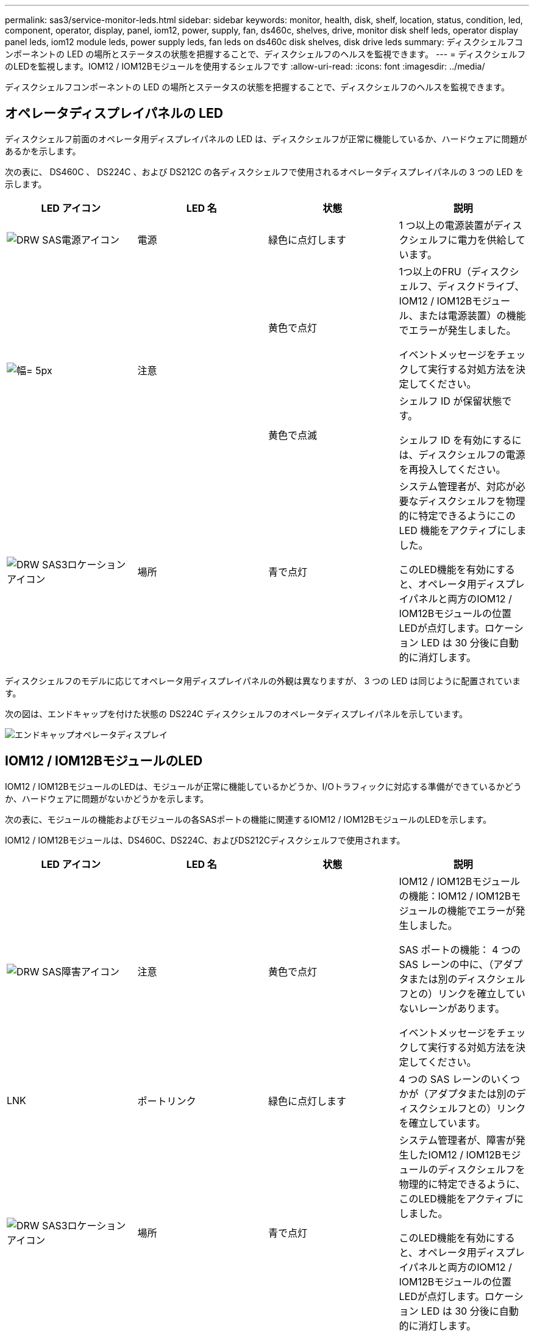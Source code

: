 ---
permalink: sas3/service-monitor-leds.html 
sidebar: sidebar 
keywords: monitor, health, disk, shelf, location, status, condition, led, component, operator, display, panel, iom12, power, supply, fan, ds460c, shelves, drive, monitor disk shelf leds, operator display panel leds, iom12 module leds, power supply leds, fan leds on ds460c disk shelves, disk drive leds 
summary: ディスクシェルフコンポーネントの LED の場所とステータスの状態を把握することで、ディスクシェルフのヘルスを監視できます。 
---
= ディスクシェルフのLEDを監視します。IOM12 / IOM12Bモジュールを使用するシェルフです
:allow-uri-read: 
:icons: font
:imagesdir: ../media/


[role="lead"]
ディスクシェルフコンポーネントの LED の場所とステータスの状態を把握することで、ディスクシェルフのヘルスを監視できます。



== オペレータディスプレイパネルの LED

ディスクシェルフ前面のオペレータ用ディスプレイパネルの LED は、ディスクシェルフが正常に機能しているか、ハードウェアに問題があるかを示します。

次の表に、 DS460C 、 DS224C 、および DS212C の各ディスクシェルフで使用されるオペレータディスプレイパネルの 3 つの LED を示します。

[cols="4*"]
|===
| LED アイコン | LED 名 | 状態 | 説明 


 a| 
image::../media/drw_sas_power_icon.svg[DRW SAS電源アイコン]
 a| 
電源
 a| 
緑色に点灯します
 a| 
1 つ以上の電源装置がディスクシェルフに電力を供給しています。



.2+| image:../media/drw_sas_fault_icon.svg["幅= 5px"] .2+| 注意  a| 
黄色で点灯
 a| 
1つ以上のFRU（ディスクシェルフ、ディスクドライブ、IOM12 / IOM12Bモジュール、または電源装置）の機能でエラーが発生しました。

イベントメッセージをチェックして実行する対処方法を決定してください。



 a| 
黄色で点滅
 a| 
シェルフ ID が保留状態です。

シェルフ ID を有効にするには、ディスクシェルフの電源を再投入してください。



 a| 
image::../media/drw_sas3_location_icon.svg[DRW SAS3ロケーションアイコン]
 a| 
場所
 a| 
青で点灯
 a| 
システム管理者が、対応が必要なディスクシェルフを物理的に特定できるようにこの LED 機能をアクティブにしました。

このLED機能を有効にすると、オペレータ用ディスプレイパネルと両方のIOM12 / IOM12Bモジュールの位置LEDが点灯します。ロケーション LED は 30 分後に自動的に消灯します。

|===
ディスクシェルフのモデルに応じてオペレータ用ディスプレイパネルの外観は異なりますが、 3 つの LED は同じように配置されています。

次の図は、エンドキャップを付けた状態の DS224C ディスクシェルフのオペレータディスプレイパネルを示しています。

image::../media/drw_opd.gif[エンドキャップオペレータディスプレイ]



== IOM12 / IOM12BモジュールのLED

IOM12 / IOM12BモジュールのLEDは、モジュールが正常に機能しているかどうか、I/Oトラフィックに対応する準備ができているかどうか、ハードウェアに問題がないかどうかを示します。

次の表に、モジュールの機能およびモジュールの各SASポートの機能に関連するIOM12 / IOM12BモジュールのLEDを示します。

IOM12 / IOM12Bモジュールは、DS460C、DS224C、およびDS212Cディスクシェルフで使用されます。

[cols="4*"]
|===
| LED アイコン | LED 名 | 状態 | 説明 


 a| 
image::../media/drw_sas_fault_icon.svg[DRW SAS障害アイコン]
 a| 
注意
 a| 
黄色で点灯
 a| 
IOM12 / IOM12Bモジュールの機能：IOM12 / IOM12Bモジュールの機能でエラーが発生しました。

SAS ポートの機能： 4 つの SAS レーンの中に、（アダプタまたは別のディスクシェルフとの）リンクを確立していないレーンがあります。

イベントメッセージをチェックして実行する対処方法を決定してください。



 a| 
LNK
 a| 
ポートリンク
 a| 
緑色に点灯します
 a| 
4 つの SAS レーンのいくつかが（アダプタまたは別のディスクシェルフとの）リンクを確立しています。



 a| 
image::../media/drw_sas3_location_icon.svg[DRW SAS3ロケーションアイコン]
 a| 
場所
 a| 
青で点灯
 a| 
システム管理者が、障害が発生したIOM12 / IOM12Bモジュールのディスクシェルフを物理的に特定できるように、このLED機能をアクティブにしました。

このLED機能を有効にすると、オペレータ用ディスプレイパネルと両方のIOM12 / IOM12Bモジュールの位置LEDが点灯します。ロケーション LED は 30 分後に自動的に消灯します。

|===
次の図は、IOM12モジュールを示しています。

image::../media/drw_iom12.gif[IOM12モジュール]

IOM12Bモジュールは、青色のストライプと「IOM12B」ラベルで区別されます。

image::../media/iom12b.png[IOM12Bモジュール]



== 電源装置の LED

電源装置の LED は、電源装置が正常に機能しているか、ハードウェアに問題があるかを示します。

次の表に、 DS460C 、 DS224C 、および DS212C ディスクシェルフで使用される電源装置の 2 つの LED を示します。

[cols="4*"]
|===
| LED アイコン | LED 名 | 状態 | 説明 


.2+| image:../media/drw_sas_power_icon.svg["幅= 20px"] .2+| 電源  a| 
緑色に点灯します
 a| 
電源装置は正常に機能しています。



 a| 
オフ
 a| 
電源装置に障害が発生したか、 AC スイッチがオフになっているか、 AC 電源コードが正しく取り付けられていないか、または電源装置に電力が適切に供給されていません。

イベントメッセージをチェックして実行する対処方法を決定してください。



 a| 
image::../media/drw_sas_fault_icon.svg[DRW SAS障害アイコン]
 a| 
注意
 a| 
黄色で点灯
 a| 
電源装置の機能にエラーが発生しました。

イベントメッセージをチェックして実行する対処方法を決定してください。

|===
ディスクシェルフのモデルに応じて電源装置は異なり、 2 つの LED の場所も異なります。

次の図は、 DS460C ディスクシェルフで使用される電源装置を示しています。

2 つの LED アイコンは、ラベルと LED として機能します。つまり、アイコン自体が点灯します。隣接する LED はありません。

image::../media/28_dwg_e2860_de460c_psu.gif[LEDアイコン]

次の図は、 DS224C または DS212C ディスクシェルフで使用される電源装置を示しています。

image::../media/drw_powersupply_913w_vsd.gif[LEDアイコン]



== DS460C ディスクシェルフのファン LED

DS460C ファンの LED は、ファンが正常に機能しているか、ハードウェアに問題があるかを示します。

次の表に、 DS460C ディスクシェルフで使用されるファンの LED を示します。

[cols="4*"]
|===
| 項目 | LED 名 | 状態 | 説明 


 a| 
image:../media/legend_icon_01.png["番号1"]
 a| 
注意
 a| 
黄色で点灯
 a| 
ファンの機能にエラーが発生しました。

イベントメッセージをチェックして実行する対処方法を決定してください。

|===
image::../media/28_dwg_e2860_de460c_single_fan_canister_with_led_callout.gif[警告LEDの場所]



== ディスクドライブの LED

ディスクドライブの LED は、ドライブが正常に機能しているか、ハードウェアに問題があるかを示します。



=== DS224C および DS212C ディスクシェルフのディスクドライブ LED

次の表に、 DS224C および DS212C ディスクシェルフで使用されるディスクドライブの 2 つの LED を示します。

[cols="4*"]
|===
| コールアウト | LED 名 | 状態 | 説明 


.2+| image:../media/legend_icon_01.png["番号1"] .2+| アクティビティ  a| 
緑色に点灯します
 a| 
ディスクドライブの電源が入っています。



 a| 
緑色に点滅
 a| 
ディスクドライブに電源が入っており、 I/O 処理が進行中です。



 a| 
image:../media/legend_icon_02.png["番号2"]
 a| 
注意
 a| 
黄色で点灯
 a| 
ディスクドライブの機能にエラーが発生しました。

イベントメッセージをチェックして実行する対処方法を決定してください。

|===
ディスクシェルフのモデルに応じてディスクドライブはディスクシェルフに縦または横に配置され、 2 つの LED の位置も異なります。

次の図は、 DS224C ディスクシェルフで使用されるディスクドライブを示しています。

DS224C ディスクシェルフでは、 2.5 インチディスクドライブがディスクシェルフ内に縦に配置されます。

image::../media/drw_diskdrive_ds224c.gif[ドライブキャリアの垂直配置]

次の図は、 DS212C ディスクシェルフで使用されるディスクドライブを示しています。

DS212C ディスクシェルフでは、 3.5 インチまたは 2.5 インチのディスクドライブがディスクシェルフ内に横に配置されます。

image::../media/drw_diskdrive_ds212c.gif[ドライブキャリアの水平配置]



=== DS460C ディスクシェルフのディスクドライブ LED

次の図と表に、ドライブドロワーのドライブアクティビティ LED とその動作状態を示します。

image::../media/2860_dwg_drive_drawer_leds.gif[ドライブアクティビティLED]

[cols="4*"]
|===
| 場所 | LED | ステータスインジケータ | 説明 


.3+| 1. .3+| 警告：各ドロワーに対する警告  a| 
黄色で点灯
 a| 
ドライブドロワー内に注意委が必要なコンポーネントがあります。



 a| 
オフ
 a| 
ドロワー内に注意が必要なドライブやその他のコンポーネントはなく、ドロワー内のドライブに対してアクティブな場所確認処理は発生していません。



 a| 
黄色で点滅
 a| 
ドロワー内のいずれかのドライブに対して、ドライブの場所確認処理がアクティブです。



.3+| 2-13 .3+| アクティビティ：ドライブドロワー内のドライブ 0~11 のドライブアクティビティ  a| 
緑
 a| 
電源がオンになり、ドライブは正常に動作しています。



 a| 
緑色に点滅
 a| 
ドライブに電源が入っており、 I/O 処理が進行中です。



 a| 
オフ
 a| 
電源がオフになっています。

|===
ドライブドロワーを開くと、各ドライブの前面に警告 LED を確認できます。

image::../media/2860_dwg_amber_on_drive.gif[ドライブ警告LED]

[cols="10,90"]
|===


 a| 
image:../media/legend_icon_01.png["番号1"]
| 警告 LED ライトが点灯します 
|===